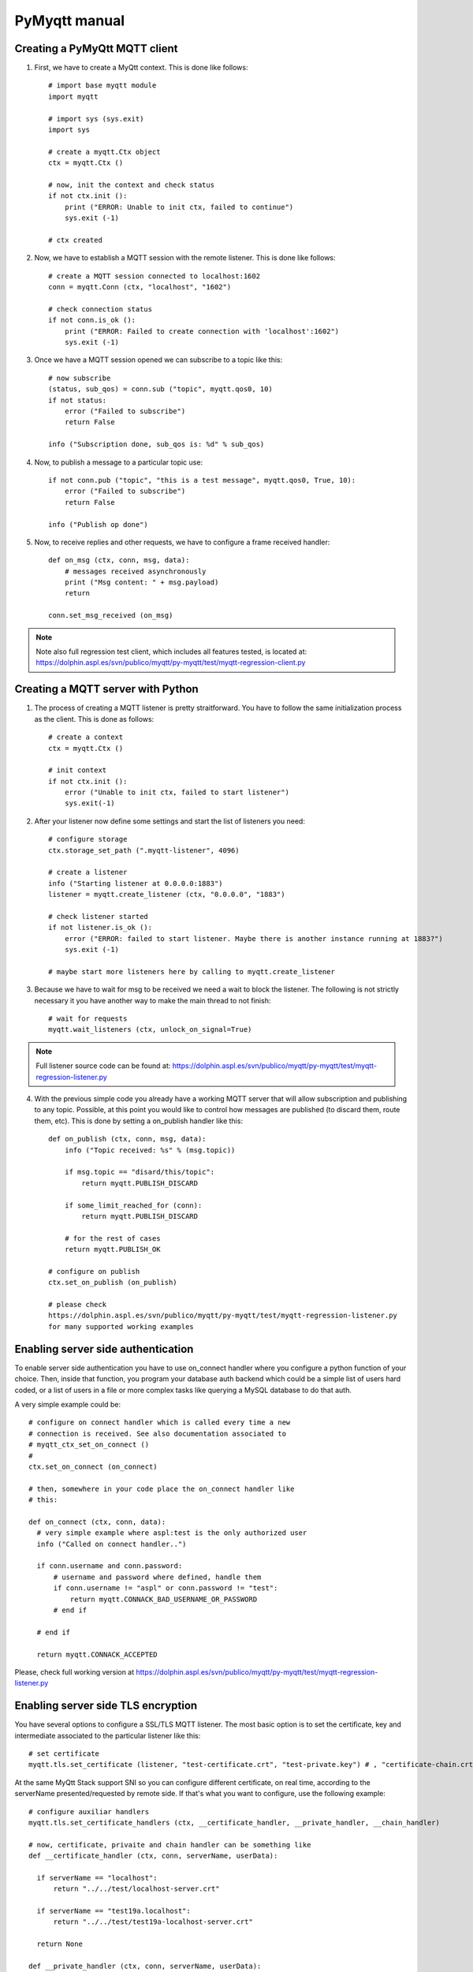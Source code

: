 PyMyqtt manual
===============

===============================
Creating a PyMyQtt MQTT  client
===============================

1. First, we have to create a MyQtt context. This is done like follows::

     # import base myqtt module
     import myqtt

     # import sys (sys.exit)
     import sys

     # create a myqtt.Ctx object 
     ctx = myqtt.Ctx ()

     # now, init the context and check status
     if not ctx.init ():
         print ("ERROR: Unable to init ctx, failed to continue")
	 sys.exit (-1)

     # ctx created


2. Now, we have to establish a MQTT session with the remote listener. This is done like follows::

     # create a MQTT session connected to localhost:1602
     conn = myqtt.Conn (ctx, "localhost", "1602")

     # check connection status
     if not conn.is_ok ():
         print ("ERROR: Failed to create connection with 'localhost':1602")	
	 sys.exit (-1)


3. Once we have a MQTT session opened we can subscribe to a topic like this::

     # now subscribe
     (status, sub_qos) = conn.sub ("topic", myqtt.qos0, 10)
     if not status:
         error ("Failed to subscribe")
         return False

     info ("Subscription done, sub_qos is: %d" % sub_qos)


4. Now, to publish a message to a particular topic use::

     if not conn.pub ("topic", "this is a test message", myqtt.qos0, True, 10):
         error ("Failed to subscribe")
	 return False

     info ("Publish op done")


5. Now, to receive replies and other requests, we have to configure a frame received handler::

     def on_msg (ctx, conn, msg, data):
         # messages received asynchronously
	 print ("Msg content: " + msg.payload)
	 return
   
     conn.set_msg_received (on_msg)


.. note::

   Note also full regression test client, which includes all features tested, is located at: https://dolphin.aspl.es/svn/publico/myqtt/py-myqtt/test/myqtt-regression-client.py

==================================
Creating a MQTT server with Python
==================================

1. The process of creating a MQTT listener is pretty
   straitforward. You have to follow the same initialization process
   as the client. This is done as follows::

     # create a context
     ctx = myqtt.Ctx ()

     # init context
     if not ctx.init ():
         error ("Unable to init ctx, failed to start listener")
         sys.exit(-1)

2. After your listener now define some settings and start the list of
   listeners you need::

     # configure storage
     ctx.storage_set_path (".myqtt-listener", 4096)
     
     # create a listener
     info ("Starting listener at 0.0.0.0:1883")
     listener = myqtt.create_listener (ctx, "0.0.0.0", "1883")

     # check listener started
     if not listener.is_ok ():
         error ("ERROR: failed to start listener. Maybe there is another instance running at 1883?")
         sys.exit (-1)

     # maybe start more listeners here by calling to myqtt.create_listener

3. Because we have to wait for msg to be received we need a wait to
   block the listener. The following is not strictly necessary it you have another way to make the main thread to not finish::

     # wait for requests
     myqtt.wait_listeners (ctx, unlock_on_signal=True)
   

.. note::

   Full listener source code can be found at: https://dolphin.aspl.es/svn/publico/myqtt/py-myqtt/test/myqtt-regression-listener.py


4. With the previous simple code you already have a working MQTT
   server that will allow subscription and publishing to any
   topic. Possible, at this point you would like to control how
   messages are published (to discard them, route them, etc). This is
   done by setting a on_publish handler like this::

     def on_publish (ctx, conn, msg, data):
         info ("Topic received: %s" % (msg.topic))

	 if msg.topic == "disard/this/topic":
	     return myqtt.PUBLISH_DISCARD

	 if some_limit_reached_for (conn):
 	     return myqtt.PUBLISH_DISCARD

	 # for the rest of cases
	 return myqtt.PUBLISH_OK

     # configure on publish 
     ctx.set_on_publish (on_publish)

     # please check
     https://dolphin.aspl.es/svn/publico/myqtt/py-myqtt/test/myqtt-regression-listener.py
     for many supported working examples

===================================
Enabling server side authentication
===================================

To enable server side authentication you have to use on_connect
handler where you configure a python function of your choice. Then,
inside that function, you program your database auth backend which
could be a simple list of users hard coded, or a list of users in a
file or more complex tasks like querying a MySQL database to do that
auth.

A very simple example could be::

  # configure on connect handler which is called every time a new
  # connection is received. See also documentation associated to
  # myqtt_ctx_set_on_connect ()
  # 
  ctx.set_on_connect (on_connect)
  
  # then, somewhere in your code place the on_connect handler like
  # this:
  
  def on_connect (ctx, conn, data):
    # very simple example where aspl:test is the only authorized user
    info ("Called on connect handler..")

    if conn.username and conn.password:
        # username and password where defined, handle them
        if conn.username != "aspl" or conn.password != "test":
            return myqtt.CONNACK_BAD_USERNAME_OR_PASSWORD
        # end if

    # end if

    return myqtt.CONNACK_ACCEPTED

Please, check full working version at https://dolphin.aspl.es/svn/publico/myqtt/py-myqtt/test/myqtt-regression-listener.py
  


===================================
Enabling server side TLS encryption
===================================

You have several options to configure a SSL/TLS MQTT listener. The
most basic option is to set the certificate, key and intermediate
associated to the particular listener like this::

  # set certificate
  myqtt.tls.set_certificate (listener, "test-certificate.crt", "test-private.key") # , "certificate-chain.crt")


At the same MyQtt Stack support SNI so you can configure different
certificate, on real time, according to the serverName
presented/requested by remote side. If that's what you want to
configure, use the following example::


  # configure auxiliar handlers 
  myqtt.tls.set_certificate_handlers (ctx, __certificate_handler, __private_handler, __chain_handler)

  # now, certificate, privaite and chain handler can be something like
  def __certificate_handler (ctx, conn, serverName, userData):

    if serverName == "localhost":
        return "../../test/localhost-server.crt"

    if serverName == "test19a.localhost":
        return "../../test/test19a-localhost-server.crt"

    return None

  def __private_handler (ctx, conn, serverName, userData):

    if serverName == "localhost":
        return "../../test/localhost-server.key"

    if serverName == "test19a.localhost":
        return "../../test/test19a-localhost-server.key"
    

    return None

  def __chain_handler (ctx, conn, serverName, userData):

    return None

See regression test for a full working example:
https://dolphin.aspl.es/svn/publico/myqtt/py-myqtt/test/myqtt-regression-listener.py


=======================================
Setting mutual certificate verification
=======================================

By default, server side do not ask or verifies certificate presented
by connecting client. To enable this verification and hence mutual
certificate verification use::

    # do verify peer
    myqtt.tls.ssl_peer_verify (opts, True)

At the client side, certificate presented by the server is always
verified. In the case you are in development environment and/or you
don't want the client to verify server's certificate, do::

    # do not verify peer
    myqtt.tls.ssl_peer_verify (opts, False)



